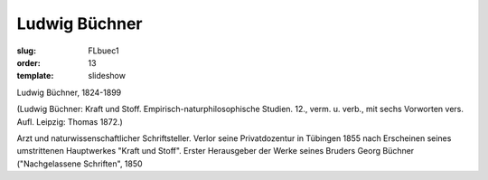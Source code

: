 Ludwig Büchner
==============

:slug: FLbuec1
:order: 13
:template: slideshow

Ludwig Büchner, 1824-1899

.. class:: source

  (Ludwig Büchner: Kraft und Stoff. Empirisch-naturphilosophische Studien. 12., verm. u. verb., mit sechs Vorworten vers. Aufl. Leipzig: Thomas 1872.)

Arzt und naturwissenschaftlicher Schriftsteller. Verlor seine Privatdozentur in Tübingen 1855 nach Erscheinen seines umstrittenen Hauptwerkes "Kraft und Stoff". Erster Herausgeber der Werke seines Bruders Georg Büchner ("Nachgelassene Schriften", 1850
